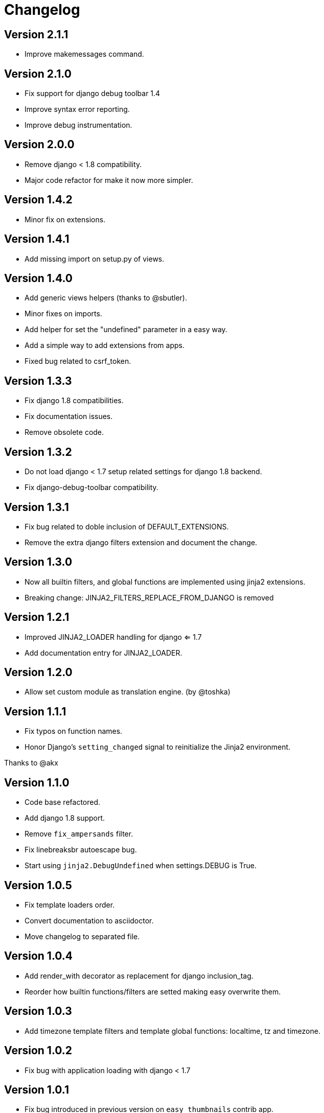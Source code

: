 Changelog
=========

Version 2.1.1
-------------

- Improve makemessages command.


Version 2.1.0
-------------

- Fix support for django debug toolbar 1.4
- Improve syntax error reporting.
- Improve debug instrumentation.


Version 2.0.0
-------------

- Remove django < 1.8 compatibility.
- Major code refactor for make it now more simpler.


Version 1.4.2
-------------

- Minor fix on extensions.


Version 1.4.1
-------------

- Add missing import on setup.py of views.


Version 1.4.0
-------------

- Add generic views helpers (thanks to @sbutler).
- Minor fixes on imports.
- Add helper for set the "undefined" parameter in a easy way.
- Add a simple way to add extensions from apps.
- Fixed bug related to csrf_token.


Version 1.3.3
-------------

- Fix django 1.8 compatibilities.
- Fix documentation issues.
- Remove obsolete code.


Version 1.3.2
-------------

- Do not load django < 1.7 setup related settings for django 1.8 backend.
- Fix django-debug-toolbar compatibility.


Version 1.3.1
-------------

- Fix bug related to doble inclusion of DEFAULT_EXTENSIONS.
- Remove the extra django filters extension and document the change.


Version 1.3.0
-------------

- Now all builtin filters, and global functions are implemented
  using jinja2 extensions.
- Breaking change: JINJA2_FILTERS_REPLACE_FROM_DJANGO is removed


Version 1.2.1
-------------

- Improved JINJA2_LOADER handling for django <= 1.7
- Add documentation entry for JINJA2_LOADER.


Version 1.2.0
-------------

- Allow set custom module as translation engine. (by @toshka)


Version 1.1.1
-------------

- Fix typos on function names.
- Honor Django's `setting_changed` signal to reinitialize the Jinja2 environment.

Thanks to @akx



Version 1.1.0
-------------

- Code base refactored.
- Add django 1.8 support.
- Remove `fix_ampersands` filter.
- Fix linebreaksbr autoescape bug.
- Start using `jinja2.DebugUndefined` when settings.DEBUG is True.


Version 1.0.5
-------------

- Fix template loaders order.
- Convert documentation to asciidoctor.
- Move changelog to separated file.


Version 1.0.4
-------------

- Add render_with decorator as replacement for django inclusion_tag.
- Reorder how builtin functions/filters are setted making easy overwrite them.

Version 1.0.3
-------------

- Add timezone template filters and template global functions: localtime, tz and timezone.

Version 1.0.2
-------------

- Fix bug with application loading with django < 1.7

Version 1.0.1
-------------

- Fix bug introduced in previous version on `easy_thumbnails` contrib app.

Version 1.0.0
-------------

- Major code cleanup.
- Full django 1.7+ support
- Add JINJA2_CONSTANTS settings.

Version 0.25
------------

- Enable newstyle gettext by default.
- Add settings for easy disable newstyle gettext.


Version 0.24
------------

- Fix django 1.7 warnings on run tests.
- Add all rest methods to error views (403, 404, 500).

Version 0.23
------------

- Add settings JINJA2_FILTERS_REPLACE_FROM_DJANGO
- Add settings JINJA2_MUTE_URLRESOLVE_EXCEPTIONS
- Improvements on cache tag.
- Other bugfixes.


Version 0.22
------------

- Change template order selection.
- New contrib: subdomains
- New contrib: dajax-ice
- Documentation fixes.
- Minor improvements.

Version 0.21
------------

- Remove obsolete __version__ variable from __init__.py file.
- Add bytecode cache with django cache framework support.

Version 0.20
------------

- Introduce backward incompatible change: all contrib apps
  are renamed (prepened _ on each module name) for avoid
  name conflicts with the original package.

Version 0.19
------------

- Bugfixes related to autoescape.

Version 0.18
------------

- Test singnal when stream template method is used.

Version 0.17
------------

- Add 4xx/500 django special views.

Version 0.16
------------

- Remove distribute dependency.

Version 0.15
------------

- Put autoescape ON by default.
- Add easy_thumbnails contrib app
- Add django humanize contrib app

Version 0.14
------------

- Add jinja2 extensions loading by default

Version 0.13
------------

- New intercept method by regex is added.
- Documentation improvements.
